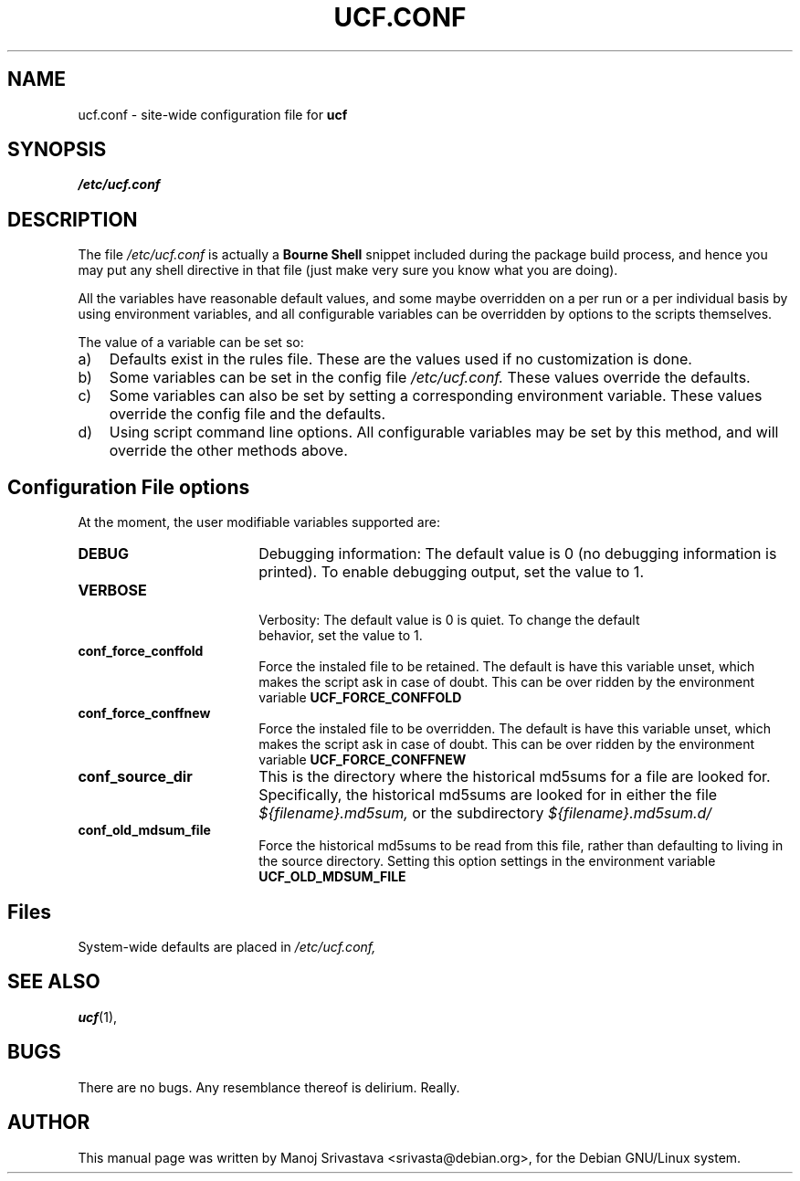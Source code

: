 .\"                             -*- Mode: Nroff -*- 
.\" updateConfFile.1 --- 
.\" Author           : Manoj Srivastava ( srivasta@green-gryphon.com ) 
.\" Created On       : Fri Feb  1 11:17:32 2002
.\" Created On Node  : glaurung.green-gryphon.com
.\" Last Modified By : Manoj Srivastava
.\" Last Modified On : Mon Apr 19 12:16:51 2004
.\" Last Machine Used: glaurung.internal.golden-gryphon.com
.\" Update Count     : 28
.\" Status           : Unknown, Use with caution!
.\" HISTORY          : 
.\" Description      : 
.\" Copyright (c) 2002 Manoj Srivastava <srivasta@debian.org>
.\"
.\" This is free documentation; you can redistribute it and/or
.\" modify it under the terms of the GNU General Public License as
.\" published by the Free Software Foundation; either version 2 of
.\" the License, or (at your option) any later version.
.\"
.\" The GNU General Public License's references to "object code"
.\" and "executables" are to be interpreted as the output of any
.\" document formatting or typesetting system, including
.\" intermediate and printed output.
.\"
.\" This manual is distributed in the hope that it will be useful,
.\" but WITHOUT ANY WARRANTY; without even the implied warranty of
.\" MERCHANTABILITY or FITNESS FOR A PARTICULAR PURPOSE.  See the
.\" GNU General Public License for more details.
.\"
.\" You should have received a copy of the GNU General Public
.\" License along with this manual; if not, write to the Free
.\" Software Foundation, Inc., 59 Temple Place - Suite 330, Boston, MA
.\" 02111-1307, USA. 
.\"
.\" $Id: ucf.conf.5,v 1.2 2002/02/25 18:07:21 srivasta Exp $
.\"
.TH UCF.CONF 5 "Feb 12 2002" "Debian" "Debian GNU/Linux manual" 
.SH NAME
ucf.conf \- site\-wide configuration file for
.B ucf
.SH SYNOPSIS
.I /etc/ucf.conf
.SH "DESCRIPTION"
The file 
.I /etc/ucf.conf
is actually a 
.BR "Bourne Shell"
snippet included during the package build process, and hence you may
put any shell directive in that file (just make very sure you know
what you are doing).
.PP
All the variables have reasonable default values, and some maybe
overridden on a per run or a per individual basis by using
environment variables, and all configurable variables can be
overridden by options to the scripts themselves.
.PP
The value of a variable can be set so:
.TP 3
a)
Defaults exist in the rules file. These are the values used if no
customization is done.
.IP b)
Some variables can be set in the config file 
.I /etc/ucf.conf. 
These values override the defaults.
.IP c)
Some variables can also be set by setting a corresponding environment
variable.  These values override the config file and the defaults.
.IP d)
Using script command line 
options. All configurable variables may be set by this method, and
will override the other methods above.
.SH "Configuration File options"
At the moment, the user modifiable variables supported are:
.TP 18
.B DEBUG
Debugging information: The default value is 0 (no debugging
information is printed). To enable debugging output, set the value to
1. 
.TP
.B VERBOSE
 Verbosity: The default value is 0 is quiet. To change the default
 behavior, set the value to 1.
.TP
.B conf_force_conffold
Force the instaled file to be retained. The default is have this
variable unset, which makes the script ask in case of doubt.  This can
be over ridden by the environment variable
.B UCF_FORCE_CONFFOLD
.TP
.B conf_force_conffnew
Force the instaled file to be overridden. The default is have this
variable unset, which makes the script ask in case of doubt.  This can
be over ridden by the environment variable
.B UCF_FORCE_CONFFNEW
.TP
.B conf_source_dir
This is the directory where the historical md5sums for a file are
looked for.  Specifically, the historical md5sums are looked for in
either the file
.I ${filename}.md5sum,
or the subdirectory 
.I ${filename}.md5sum.d/ 
.TP
.B conf_old_mdsum_file
Force the historical md5sums to be read from this file, rather than
defaulting to living in the source directory.  Setting this option
settings in the environment variable
.B UCF_OLD_MDSUM_FILE
.SH Files
System\-wide defaults are placed in 
.I /etc/ucf.conf,
.SH "SEE ALSO"
.BR ucf (1),
.SH BUGS
There are no bugs.  Any resemblance thereof is delirium. Really.
.SH AUTHOR
This manual page was written by Manoj Srivastava <srivasta@debian.org>,
for the Debian GNU/Linux system.

